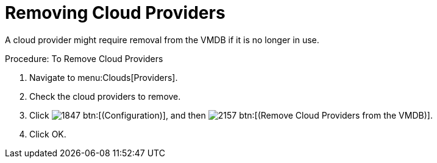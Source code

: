 = Removing Cloud Providers

A cloud provider might require removal from the VMDB if it is no longer in use. 

.Procedure: To Remove Cloud Providers
. Navigate to menu:Clouds[Providers]. 
. Check the cloud providers to remove. 
. Click  image:images/1847.png[] btn:[(Configuration)], and then  image:images/2157.png[] btn:[(Remove Cloud Providers from the VMDB)]. 
. Click [label]#OK#. 